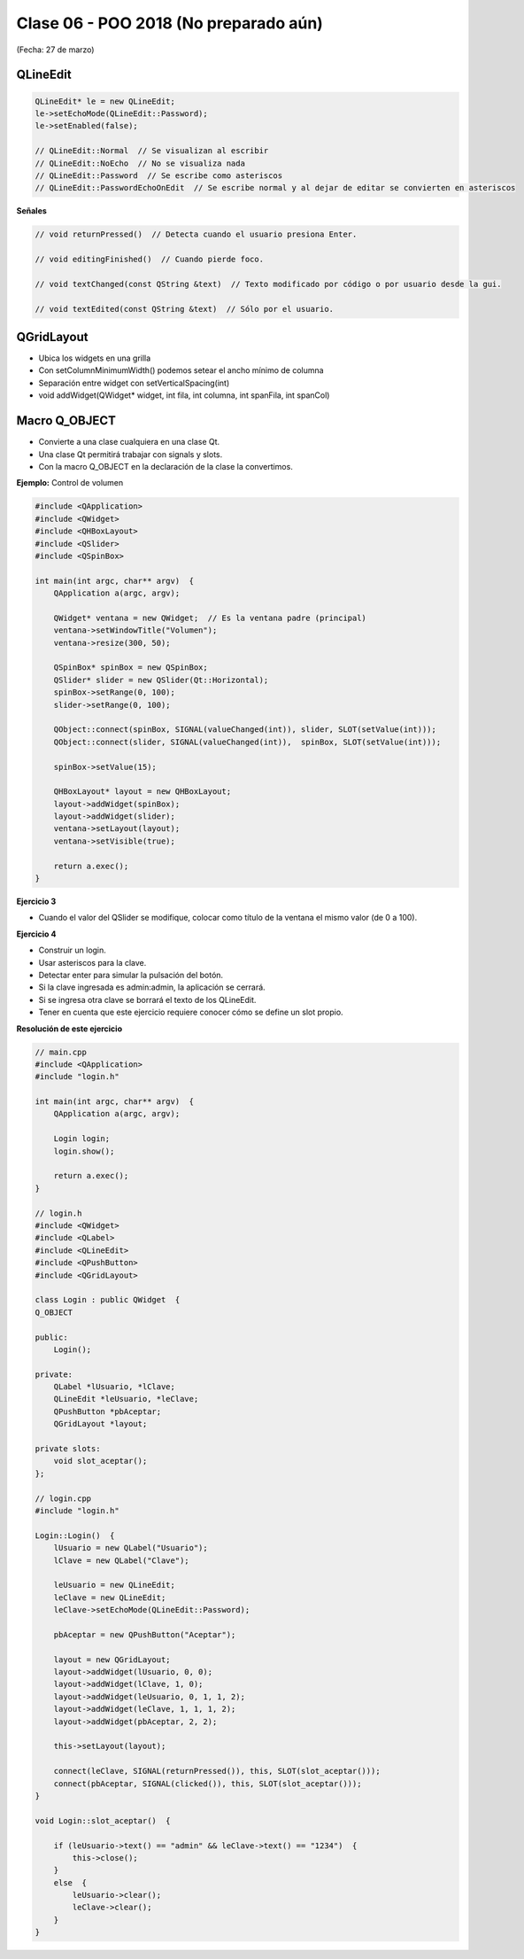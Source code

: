 .. -*- coding: utf-8 -*-

.. _rcs_subversion:

Clase 06 - POO 2018 (No preparado aún)
===================
(Fecha: 27 de marzo)

QLineEdit
^^^^^^^^^

.. code-block:: c

	QLineEdit* le = new QLineEdit;
	le->setEchoMode(QLineEdit::Password);
	le->setEnabled(false);

	// QLineEdit::Normal  // Se visualizan al escribir
	// QLineEdit::NoEcho  // No se visualiza nada
	// QLineEdit::Password  // Se escribe como asteriscos
	// QLineEdit::PasswordEchoOnEdit  // Se escribe normal y al dejar de editar se convierten en asteriscos

**Señales**

.. code-block:: c

	// void returnPressed()  // Detecta cuando el usuario presiona Enter.

	// void editingFinished()  // Cuando pierde foco.

	// void textChanged(const QString &text)  // Texto modificado por código o por usuario desde la gui.

	// void textEdited(const QString &text)  // Sólo por el usuario.


QGridLayout
^^^^^^^^^^^

- Ubica los widgets en una grilla
- Con setColumnMinimumWidth() podemos setear el ancho mínimo de columna
- Separación entre widget con setVerticalSpacing(int)
- void addWidget(QWidget* widget, int fila, int columna, int spanFila, int spanCol)

Macro Q_OBJECT
^^^^^^^^^^^^^^

- Convierte a una clase cualquiera en una clase Qt.
- Una clase Qt permitirá trabajar con signals y slots.
- Con la macro Q_OBJECT en la declaración de la clase la convertimos.

	
**Ejemplo:** Control de volumen

.. code-block:: c

	#include <QApplication>
	#include <QWidget>
	#include <QHBoxLayout>
	#include <QSlider>
	#include <QSpinBox>

	int main(int argc, char** argv)  {
	    QApplication a(argc, argv);

	    QWidget* ventana = new QWidget;  // Es la ventana padre (principal)
	    ventana->setWindowTitle("Volumen"); 
	    ventana->resize(300, 50);

	    QSpinBox* spinBox = new QSpinBox;
	    QSlider* slider = new QSlider(Qt::Horizontal);
	    spinBox->setRange(0, 100);
	    slider->setRange(0, 100);

	    QObject::connect(spinBox, SIGNAL(valueChanged(int)), slider, SLOT(setValue(int)));
	    QObject::connect(slider, SIGNAL(valueChanged(int)),  spinBox, SLOT(setValue(int)));

	    spinBox->setValue(15);

	    QHBoxLayout* layout = new QHBoxLayout;
	    layout->addWidget(spinBox);
	    layout->addWidget(slider);
	    ventana->setLayout(layout);
	    ventana->setVisible(true);	

	    return a.exec();
	}

**Ejercicio 3**

- Cuando el valor del QSlider se modifique, colocar como título de la ventana el mismo valor (de 0 a 100). 
	

**Ejercicio 4**

- Construir un login.
- Usar asteriscos para la clave.
- Detectar enter para simular la pulsación del botón.
- Si la clave ingresada es admin:admin, la aplicación se cerrará.
- Si se ingresa otra clave se borrará el texto de los QLineEdit.

- Tener en cuenta que este ejercicio requiere conocer cómo se define un slot propio.


**Resolución de este ejercicio**

.. code-block:: c

	// main.cpp
	#include <QApplication>
	#include "login.h"

	int main(int argc, char** argv)  {
	    QApplication a(argc, argv);

	    Login login;
	    login.show();

	    return a.exec();
	}

	// login.h
	#include <QWidget>
	#include <QLabel>
	#include <QLineEdit>
	#include <QPushButton>
	#include <QGridLayout>

	class Login : public QWidget  {
	Q_OBJECT

	public:
	    Login();

	private:
	    QLabel *lUsuario, *lClave;
	    QLineEdit *leUsuario, *leClave;
	    QPushButton *pbAceptar;
	    QGridLayout *layout;

	private slots:
	    void slot_aceptar();
	};

	// login.cpp
	#include "login.h"

	Login::Login()  {
	    lUsuario = new QLabel("Usuario");
	    lClave = new QLabel("Clave");

	    leUsuario = new QLineEdit;
	    leClave = new QLineEdit;
	    leClave->setEchoMode(QLineEdit::Password);

	    pbAceptar = new QPushButton("Aceptar");

	    layout = new QGridLayout;
	    layout->addWidget(lUsuario, 0, 0);
	    layout->addWidget(lClave, 1, 0);
	    layout->addWidget(leUsuario, 0, 1, 1, 2);
	    layout->addWidget(leClave, 1, 1, 1, 2);
	    layout->addWidget(pbAceptar, 2, 2);

	    this->setLayout(layout);

	    connect(leClave, SIGNAL(returnPressed()), this, SLOT(slot_aceptar()));
	    connect(pbAceptar, SIGNAL(clicked()), this, SLOT(slot_aceptar()));
	}

	void Login::slot_aceptar()  {

	    if (leUsuario->text() == "admin" && leClave->text() == "1234")  {
	        this->close();
	    }
	    else  {
	        leUsuario->clear();
	        leClave->clear();
	    }
	}

